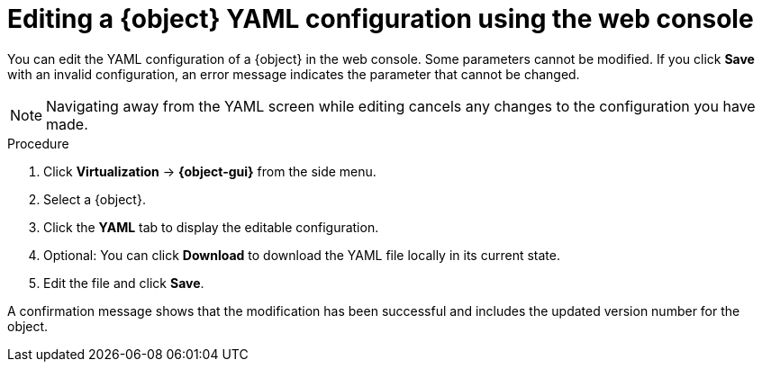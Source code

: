 // Module included in the following assemblies:
//
// * virt/virtual_machines/virt-edit-vms.adoc
//Establishing conditional expressions
//
ifeval::["{context}" == "virt-edit-vms"]
:object: virtual machine
:object-gui: VirtualMachines
endif::[]

:_mod-docs-content-type: PROCEDURE
[id="virt-editing-vm-yaml-web_{context}"]

= Editing a {object} YAML configuration using the web console

You can edit the YAML configuration of a {object} in the web console. Some parameters cannot be modified. If you click *Save* with an invalid configuration, an error message indicates the parameter that cannot be changed.

ifdef::virt-edit-vms[]
If you edit the YAML configuration while the virtual machine is running, changes will not take effect until you restart the virtual machine.
endif::[]

[NOTE]
====
Navigating away from the YAML screen while editing cancels any changes to the configuration you have made.
====

.Procedure

. Click *Virtualization* -> *{object-gui}* from the side menu.

. Select a {object}.

. Click the *YAML* tab to display the editable configuration.

. Optional: You can click *Download* to download the YAML file locally in its current state.

. Edit the file and click *Save*.

A confirmation message shows that the modification has been successful and includes the updated version number for the object.

//Ending conditional expressions
ifeval::["{context}" == "virt-edit-vms"]
:object!:
:object-gui!:
endif::[]
ifeval::["{context}" == "virt-editing-vm-template"]
:object!:
:object-gui!:
endif::[]